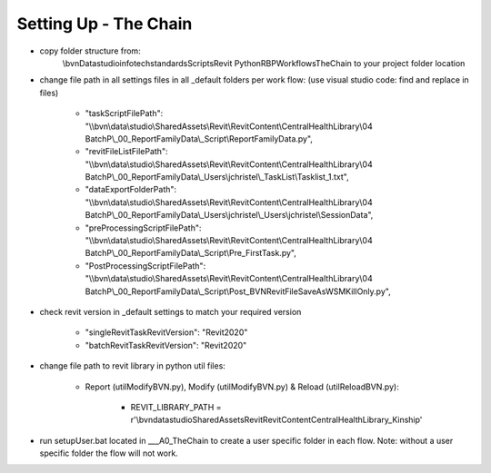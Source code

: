 #############################################
Setting Up - The Chain
#############################################

- copy folder structure from:
    \\bvn\Data\studio\infotech\standards\Scripts\Revit Python\RBP\Workflows\TheChain
    to your project folder location

- change file path in all settings files in all _default folders per work flow: (use visual studio code: find and replace in files)

    - "taskScriptFilePath": "\\\\bvn\\data\\studio\\SharedAssets\\Revit\\RevitContent\\CentralHealthLibrary\\04 BatchP\\_00_ReportFamilyData\\_Script\\ReportFamilyData.py",
    - "revitFileListFilePath": "\\\\bvn\\data\\studio\\SharedAssets\\Revit\\RevitContent\\CentralHealthLibrary\\04 BatchP\\_00_ReportFamilyData\\_Users\\jchristel\\_TaskList\\Tasklist_1.txt",
    - "dataExportFolderPath": "\\\\bvn\\data\\studio\\SharedAssets\\Revit\\RevitContent\\CentralHealthLibrary\\04 BatchP\\_00_ReportFamilyData\\_Users\\jchristel\\_Users\\jchristel\\SessionData",
    - "preProcessingScriptFilePath": "\\\\bvn\\data\\studio\\SharedAssets\\Revit\\RevitContent\\CentralHealthLibrary\\04 BatchP\\_00_ReportFamilyData\\_Script\\Pre_FirstTask.py",
    - "PostProcessingScriptFilePath": "\\\\bvn\\data\\studio\\SharedAssets\\Revit\\RevitContent\\CentralHealthLibrary\\04 BatchP\\_00_ReportFamilyData\\_Script\\Post_BVNRevitFileSaveAsWSMKillOnly.py",

- check revit version in _default settings to match your required version

    - "singleRevitTaskRevitVersion": "Revit2020"
    - "batchRevitTaskRevitVersion": "Revit2020"

- change file path to revit library in python util files:
    
    - Report (utilModifyBVN.py), Modify (utilModifyBVN.py) & Reload (utilReloadBVN.py):

        - REVIT_LIBRARY_PATH = r'\\bvn\data\studio\SharedAssets\Revit\RevitContent\CentralHealthLibrary\_Kinship'

- run setupUser.bat located in ___A0_TheChain to create a user specific folder in each flow. Note: without a user specific folder the flow will not work.